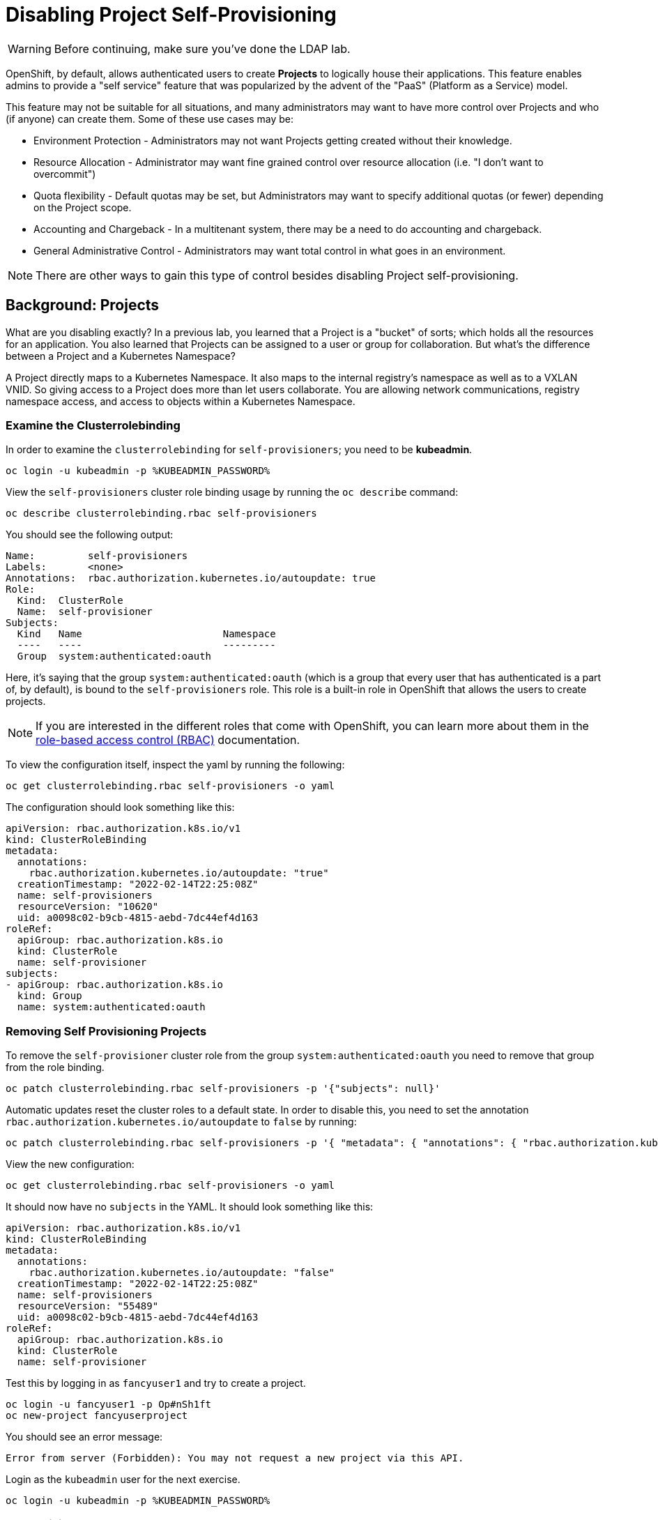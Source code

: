 = Disabling Project Self-Provisioning

[WARNING]
====
Before continuing, make sure you've done the LDAP lab.
====

OpenShift, by default, allows authenticated users to create *Projects* to
logically house their applications. This feature enables admins to provide a
"self service" feature that was popularized by the advent of the "PaaS"
(Platform as a Service) model.

This feature may not be suitable for all situations, and many administrators
may want to have more control over Projects and who (if anyone) can create
them. Some of these use cases may be:

* Environment Protection - Administrators may not want Projects getting created
  without their knowledge.
* Resource Allocation - Administrator may want fine grained control over
  resource allocation (i.e. "I don't want to overcommit")
* Quota flexibility - Default quotas may be set, but Administrators may want to
  specify additional quotas (or fewer) depending on the Project scope.
* Accounting and Chargeback - In a multitenant system, there may be a need to
  do accounting and chargeback.
* General Administrative Control - Administrators may want total control in
  what goes in an environment.

[NOTE]
====
There are other ways to gain this type of control besides disabling Project self-provisioning.
====

== Background: Projects
What are you disabling exactly? In a previous lab, you learned that a Project
is a "bucket" of sorts; which holds all the resources for an application. You
also learned that Projects can be assigned to a user or group for
collaboration. But what's the difference between a Project and a Kubernetes
Namespace?

A Project directly maps to a Kubernetes Namespace. It also maps to the
internal registry's namespace as well as to a VXLAN VNID. So giving access to
a Project does more than let users collaborate. You are allowing network
communications, registry namespace access, and access to objects within a
Kubernetes Namespace.

=== Examine the Clusterrolebinding
In order to examine the `clusterrolebinding` for `self-provisioners`; you
need to be *kubeadmin*.

[source,bash,role="execute"]
----
oc login -u kubeadmin -p %KUBEADMIN_PASSWORD%
----

View the `self-provisioners` cluster role binding usage by running the `oc describe` command:

[source,bash,role="execute"]
----
oc describe clusterrolebinding.rbac self-provisioners
----

You should see the following output:

----
Name:         self-provisioners
Labels:       <none>
Annotations:  rbac.authorization.kubernetes.io/autoupdate: true
Role:
  Kind:  ClusterRole
  Name:  self-provisioner
Subjects:
  Kind   Name                        Namespace
  ----   ----                        ---------
  Group  system:authenticated:oauth
----

Here, it's saying that the group `system:authenticated:oauth` (which is a
group that every user that has authenticated is a part of, by default), is
bound to the `self-provisioners` role. This role is a built-in role in
OpenShift that allows the users to create projects.

[NOTE]
====
If you are interested in the different roles that come with OpenShift, you
can learn more about them in the
link:https://docs.openshift.com/container-platform/4.9/authentication/using-rbac.html[role-based
access control (RBAC)^] documentation.
====

To view the configuration itself, inspect the yaml by running the following:

[source,bash,role="execute"]
----
oc get clusterrolebinding.rbac self-provisioners -o yaml
----

The configuration should look something like this:


[source,yaml]
----
apiVersion: rbac.authorization.k8s.io/v1
kind: ClusterRoleBinding
metadata:
  annotations:
    rbac.authorization.kubernetes.io/autoupdate: "true"
  creationTimestamp: "2022-02-14T22:25:08Z"
  name: self-provisioners
  resourceVersion: "10620"
  uid: a0098c02-b9cb-4815-aebd-7dc44ef4d163
roleRef:
  apiGroup: rbac.authorization.k8s.io
  kind: ClusterRole
  name: self-provisioner
subjects:
- apiGroup: rbac.authorization.k8s.io
  kind: Group
  name: system:authenticated:oauth
----

=== Removing Self Provisioning Projects
To remove the `self-provisioner` cluster role from the group
`system:authenticated:oauth` you need to remove that group from the role
binding.

[source,bash,role="execute"]
----
oc patch clusterrolebinding.rbac self-provisioners -p '{"subjects": null}'
----

Automatic updates reset the cluster roles to a default state. In order to
disable this, you need to set the annotation
`rbac.authorization.kubernetes.io/autoupdate` to `false` by running:

[source,bash,role="execute"]
----
oc patch clusterrolebinding.rbac self-provisioners -p '{ "metadata": { "annotations": { "rbac.authorization.kubernetes.io/autoupdate": "false" } } }'
----

View the new configuration:

[source,bash,role="execute"]
----
oc get clusterrolebinding.rbac self-provisioners -o yaml
----

It should now have no `subjects` in the YAML. It should look something like this:

[source,yaml]
----
apiVersion: rbac.authorization.k8s.io/v1
kind: ClusterRoleBinding
metadata:
  annotations:
    rbac.authorization.kubernetes.io/autoupdate: "false"
  creationTimestamp: "2022-02-14T22:25:08Z"
  name: self-provisioners
  resourceVersion: "55489"
  uid: a0098c02-b9cb-4815-aebd-7dc44ef4d163
roleRef:
  apiGroup: rbac.authorization.k8s.io
  kind: ClusterRole
  name: self-provisioner
----

Test this by logging in as `fancyuser1` and try to create a project.

[source,bash,role="execute"]
----
oc login -u fancyuser1 -p Op#nSh1ft
oc new-project fancyuserproject
----

You should see an error message:

----
Error from server (Forbidden): You may not request a new project via this API.
----

Login as the `kubeadmin` user for the next exercise.

[source,bash,role="execute"]
----
oc login -u kubeadmin -p %KUBEADMIN_PASSWORD%
----

=== Customizing the request message
Now any time a user tries to create a project they will be greeted with the
same message `You may not request a new project via this API`. You can
customize this message to give a more meaningful call to action.

For example, you can have the users submit a ticket requesting a project. We
can do this by changing the text given, to include instructions:

[source,bash,role="execute"]
----
oc patch --type=merge project.config.openshift.io cluster -p '{"spec":{"projectRequestMessage":"Please visit https://ticket.example.com to request a project"}}'
----

Here, you are adding the `projectRequestMessage` and the value `Please visit
https://ticket.example.com to request a project` to the specification.

Before you can see this new message, you'll need to wait for the `apiserver`
application to rollout the changes. This can take some time to rollout,
especially on a busy cluster.

[source,bash,role="execute"]
----
sleep 60
oc rollout status -n  openshift-apiserver deploy/apiserver
----

Now, the user will get this message when trying to create a project. Test
this by becoming the `fancyuser1` user.

[source,bash,role="execute"]
----
oc login -u fancyuser1 -p Op#nSh1ft
----

And try to create a project.

[source,bash,role="execute"]
----
oc new-project fancyuserproject
----

You should see the following message:

----
Error from server (Forbidden): Please visit https://ticket.example.com to request a project
----

== Clean Up

Make sure you login as `kubeadmin` for the next lab.

[source,bash,role="execute"]
----
oc login -u kubeadmin -p %KUBEADMIN_PASSWORD%
----

Other labs may require the `self-provisioners` role, so let's undo what we did:

[source,bash,role="execute"]
----
oc patch clusterrolebinding.rbac self-provisioners -p '{"subjects":[{"apiGroup":"rbac.authorization.k8s.io","kind":"Group","name":"system:authenticated:oauth"}]}'
oc patch clusterrolebinding.rbac self-provisioners -p '{"metadata":{"annotations":{"rbac.authorization.kubernetes.io/autoupdate":"true"}}}'
oc patch --type=json project.config.openshift.io cluster -p '[{"op": "remove", "path": "/spec/projectRequestMessage"}]'
----
